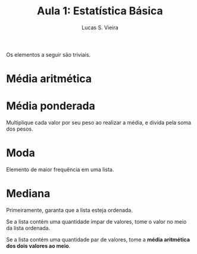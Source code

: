 #+TITLE:  Aula 1: Estatística Básica
#+AUTHOR: Lucas S. Vieira
#+STARTUP: inlineimages latexpreview

Os elementos a seguir são triviais.

* Média aritmética

\begin{equation*}
        \frac{\sum_i^n{x_i}}{n}
\end{equation*}

* Média ponderada

Multiplique cada valor por seu peso ao realizar a média, e divida pela
soma dos pesos.

\begin{equation*}
        \frac{\sum_i^n{p_i x_i}}{\sum_i^n{p_i}}
\end{equation*}

* Moda

Elemento de maior frequência em uma lista.

* Mediana

Primeiramente, garanta que a lista esteja ordenada.

Se a lista contém uma quantidade ímpar de valores, tome o valor no
meio da lista ordenada.

Se a lista contém uma quantidade par de valores, tome a *média
aritmética dos dois valores ao meio*.
